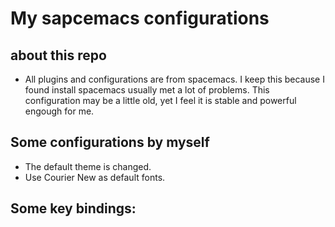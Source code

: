 * My sapcemacs configurations
** about this repo
- All plugins and configurations are from spacemacs. I keep this because I found install spacemacs usually met a lot of problems. This configuration may be a little old, yet I feel it is stable and powerful engough for me.
** Some configurations by myself
- The default theme is changed.
- Use Courier New as default fonts.
** Some key bindings:

